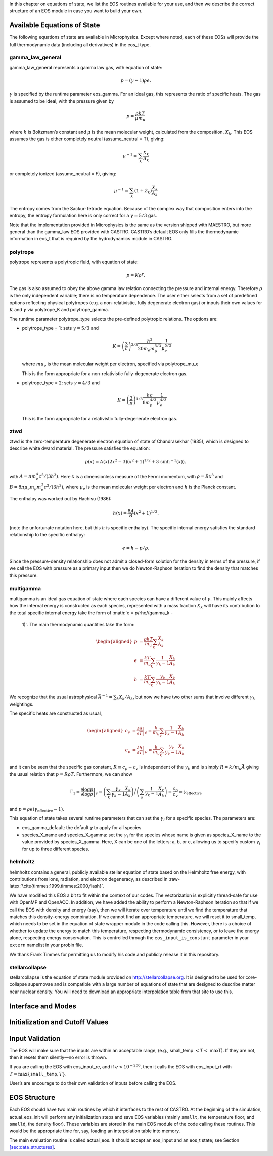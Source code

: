 In this chapter on equations of state, we list the EOS routines
available for your use, and then we describe the correct structure of
an EOS module in case you want to build your own.

Available Equations of State
============================

The following equations of state are available in Microphysics.
Except where noted, each of these EOSs will provide the full
thermodynamic data (including all derivatives) in the eos_t
type.

gamma_law_general
-----------------

gamma_law_general represents a gamma law gas, with
equation of state:

.. math:: p = (\gamma - 1) \rho e.

:math:`\gamma` is specified by the runtime parameter eos_gamma. For
an ideal gas, this represents the ratio of specific heats. The gas is
assumed to be ideal, with the pressure given by

.. math:: p = \frac{\rho k T}{\mu m_u}

where :math:`k` is Boltzmann’s constant and :math:`\mu` is the mean molecular
weight, calculated from the composition, :math:`X_k`. This EOS assumes
the gas is either completely neutral (assume_neutral = T),
giving:

.. math:: \mu^{-1} = \sum_k \frac{X_k}{A_k}

or completely ionized (assume_neutral = F), giving:

.. math:: \mu^{-1} = \sum_k \left ( 1 + Z_k \right ) \frac{X_k}{A_k}

The entropy comes from the Sackur-Tetrode equation. Because of the
complex way that composition enters into the entropy, the entropy
formulation here is only correct for a :math:`\gamma = 5/3` gas.

Note that the implementation provided in Microphysics is the same as
the version shipped with MAESTRO, but more general than the
gamma_law EOS provided with CASTRO. CASTRO’s default EOS only
fills the thermodynamic information in eos_t that is required
by the hydrodynamics module in CASTRO.

polytrope
---------

polytrope represents a polytropic fluid, with equation of
state:

.. math:: p = K \rho^\gamma.

The gas is also assumed to obey the above gamma law relation
connecting the pressure and internal energy. Therefore :math:`\rho` is the
only independent variable; there is no temperature dependence. The
user either selects from a set of predefined options reflecting
physical polytropes (e.g. a non-relativistic, fully degenerate
electron gas) or inputs their own values for :math:`K` and :math:`\gamma`
via polytrope_K and polytrope_gamma.

The runtime parameter polytrope_type selects the pre-defined
polytropic relations. The options are:

-  polytrope_type = 1: sets :math:`\gamma = 5/3` and

   .. math:: K = \left ( \frac{3}{\pi} \right)^{2/3} \frac{h^2}{20 m_e m_p^{5/3}} \frac{1}{\mu_e^{5/3}}

   where :math:`mu_e` is the mean molecular weight per electron, specified via polytrope_mu_e

   This is the form appropriate for a non-relativistic
   fully-degenerate electron gas.

-  polytrope_type = 2: sets :math:`\gamma = 4/3` and

   .. math:: K = \left ( \frac{3}{\pi} \right)^{1/3} \frac{hc}{8 m_p^{4/3}} \frac{1}{\mu_e^{4/3}}

   This is the form appropriate for a relativistic fully-degenerate
   electron gas.

ztwd
----

ztwd is the zero-temperature degenerate electron equation
of state of Chandrasekhar (1935), which is designed to describe
white dward material. The pressure satisfies the equation:

.. math:: p(x) = A \left( x(2x^2-3)(x^2 + 1)^{1/2} + 3\, \text{sinh}^{-1}(x) \right),

with :math:`A = \pi m_e^4 c^5 / (3 h^3)`. Here :math:`x` is a dimensionless
measure of the Fermi momentum, with :math:`\rho = B x^3` and :math:`B = 8\pi \mu_e
m_p m_e^3 c^3 / (3h^3)`, where :math:`\mu_e` is the mean molecular weight
per electron and :math:`h` is the Planck constant.

The enthalpy was worked out by Hachisu (1986):

.. math:: h(x) = \frac{8A}{B}\left(x^2 + 1\right)^{1/2}.

(note the unfortunate notation here, but this :math:`h` is specific
enthalpy). The specific internal energy satisfies the standard
relationship to the specific enthalpy:

.. math:: e = h - p / \rho.

Since the pressure-density relationship does not admit a closed-form
solution for the density in terms of the pressure, if we call the EOS
with pressure as a primary input then we do Newton-Raphson iteration
to find the density that matches this pressure.

multigamma
----------

multigamma is an ideal gas equation of state where each
species can have a different value of :math:`\gamma`. This mainly affects
how the internal energy is constructed as each species, represented
with a mass fraction :math:`X_k` will have its contribution to the total
specific internal energy take the form of :math:`e = p/\rho/(\gamma_k -
  1)`. The main thermodynamic quantities take the form:

.. math::

   \begin{aligned}
   p &= \frac{\rho k T}{m_u} \sum_k \frac{X_k}{A_k} \\
   e &= \frac{k T}{m_u} \sum_k \frac{1}{\gamma_k - 1} \frac{X_k}{A_k} \\
   h &= \frac{k T}{m_u} \sum_k \frac{\gamma_k}{\gamma_k - 1} \frac{X_k}{A_k}\end{aligned}

We recognize that the usual astrophysical :math:`\bar{A}^{-1} = \sum_k
X_k/A_k`, but now we have two other sums that involve different
:math:`\gamma_k` weightings.

The specific heats are constructed as usual,

.. math::

   \begin{aligned}
   c_v &= \left . \frac{\partial e}{\partial T} \right |_\rho =
       \frac{k}{m_u} \sum_k \frac{1}{\gamma_k - 1} \frac{X_k}{A_k} \\
   c_p &= \left . \frac{\partial h}{\partial T} \right |_p =
       \frac{k}{m_u} \sum_k \frac{\gamma_k}{\gamma_k - 1} \frac{X_k}{A_k}\end{aligned}

and it can be seen that the specific gas constant, :math:`R \equiv c_p -
c_v` is independent of the :math:`\gamma_i`, and is simply :math:`R =
k/m_u\bar{A}` giving the usual relation that :math:`p = R\rho T`.
Furthermore, we can show

.. math::

   \Gamma_1 \equiv \left . \frac{\partial \log p}{\partial \log \rho} \right |_s =
      \left ( \sum_k \frac{\gamma_k}{\gamma_k - 1} \frac{X_k}{A_k} \right ) \bigg /
      \left ( \sum_k \frac{1}{\gamma_k - 1} \frac{X_k}{A_k} \right ) =
   \frac{c_p}{c_v} \equiv \gamma_\mathrm{effective}

and :math:`p = \rho e (\gamma_\mathrm{effective} - 1)`.

This equation of state takes several runtime parameters that can set
the :math:`\gamma_i` for a specific species. The parameters are:

-  eos_gamma_default: the default :math:`\gamma` to apply for all
   species

-  species_X_name and species_X_gamma: set the
   :math:`\gamma_i` for the species whose name is given as
   species_X_name to the value provided by species_X_gamma.
   Here, X can be one of the letters: a, b, or
   c, allowing us to specify custom :math:`\gamma_i` for up to three
   different species.

helmholtz
---------

helmholtz contains a general, publicly available stellar
equation of state based on the Helmholtz free energy, with
contributions from ions, radiation, and electron degeneracy, as
described in :raw-latex:`\cite{timmes:1999,timmes:2000,flash}`.

We have modified this EOS a bit to fit within the context of our
codes. The vectorization is explicitly thread-safe for use with OpenMP
and OpenACC. In addition, we have added the ability to perform a
Newton-Raphson iteration so that if we call the EOS with density and
energy (say), then we will iterate over temperature until we find the
temperature that matches this density–energy combination. If we
cannot find an appropriate temperature, we will reset it to
small_temp, which needs to be set in the equation of state wrapper
module in the code calling this. However, there is a choice of whether
to update the energy to match this temperature, respecting
thermodynamic consistency, or to leave the energy alone, respecting
energy conservation. This is controlled through the
``eos_input_is_constant`` parameter in your ``extern``
namelist in your probin file.

We thank Frank Timmes for permitting us to modify his code and
publicly release it in this repository.

stellarcollapse
---------------

stellarcollapse is the equation of state module provided
on http://stellarcollapse.org. It is designed
to be used for core-collapse supernovae and is compatible with a
large number of equations of state that are designed to describe
matter near nuclear density. You will need to download an
appropriate interpolation table from that site to use this.

Interface and Modes
===================

Initialization and Cutoff Values
================================

Input Validation
================

The EOS will make sure that the inputs are within an acceptable range,
(e.g., small_temp :math:`< T <` maxT). If they are not, then it
resets them silently—no error is thrown.

If you are calling the EOS with eos_input_re, and if :math:`e <
10^{-200}`, then it calls the EOS with eos_input_rt with :math:`T =
\max\{ \mathtt{small\_temp}, T \}`.

User’s are encourage to do their own validation of inputs before calling
the EOS.

EOS Structure
=============

Each EOS should have two main routines by which it interfaces to the
rest of CASTRO. At the beginning of the simulation,
actual_eos_init will perform any initialization steps and save
EOS variables (mainly ``smallt``, the temperature floor, and
``smalld``, the density floor). These variables are stored in the
main EOS module of the code calling these routines. This would be the
appropriate time for, say, loading an interpolation table into memory.

The main evaluation routine is called actual_eos. It should
accept an eos_input and an eos_t state; see Section
`[sec:data_structures] <#sec:data_structures>`__.

